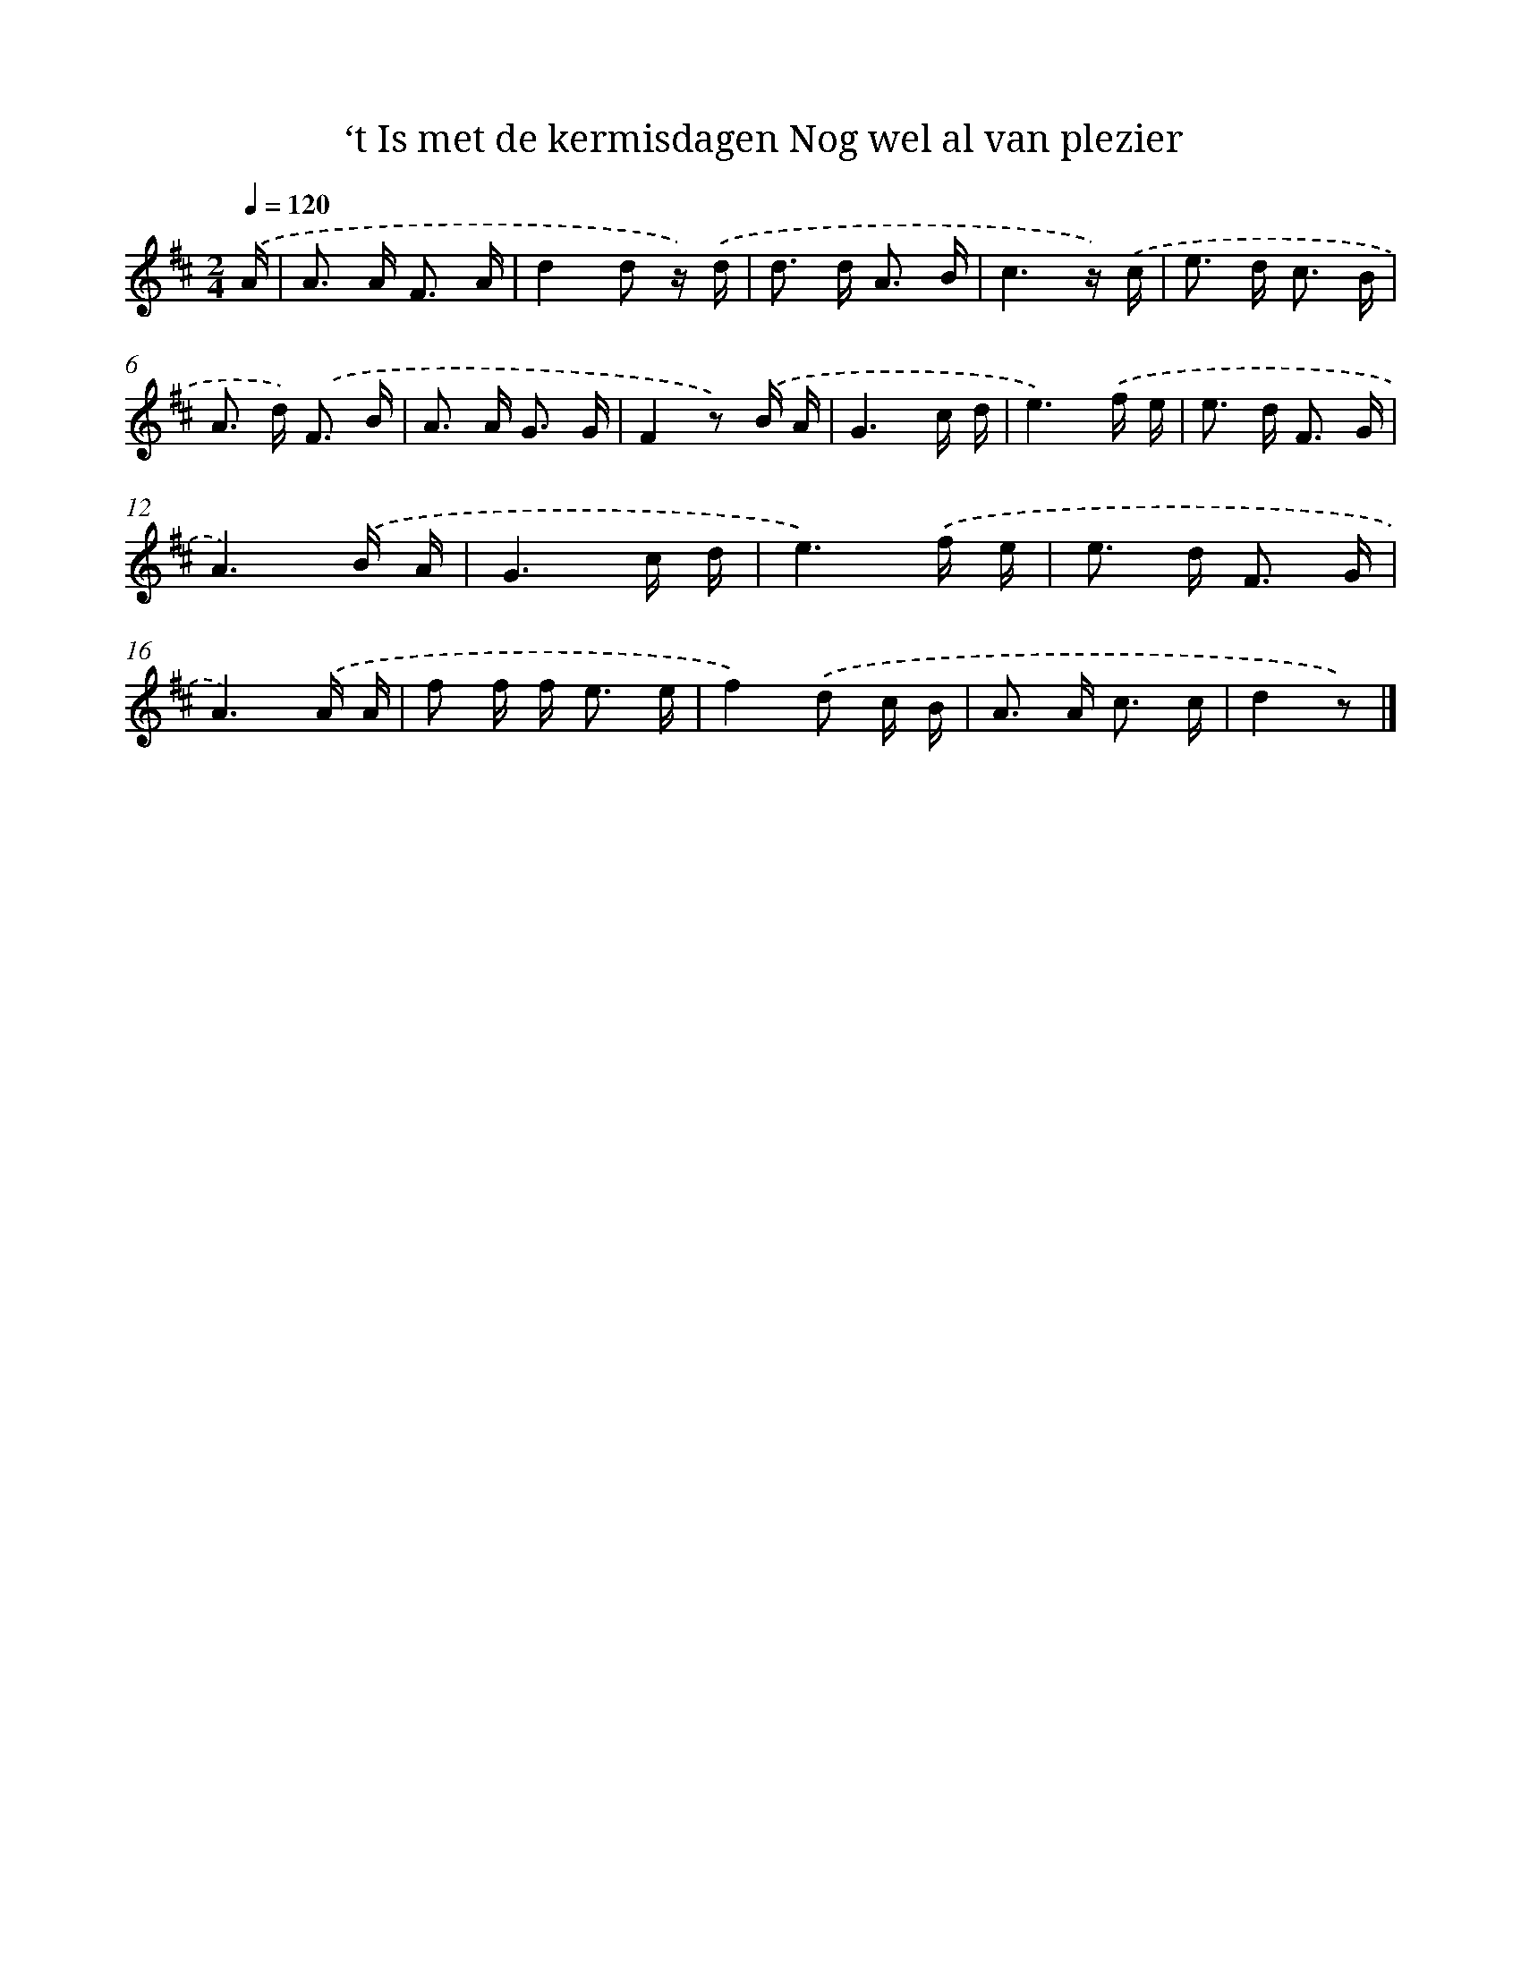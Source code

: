 X: 9397
T: ‘t Is met de kermisdagen Nog wel al van plezier
%%abc-version 2.0
%%abcx-abcm2ps-target-version 5.9.1 (29 Sep 2008)
%%abc-creator hum2abc beta
%%abcx-conversion-date 2018/11/01 14:36:56
%%humdrum-veritas 1797950896
%%humdrum-veritas-data 397486464
%%continueall 1
%%barnumbers 0
L: 1/16
M: 2/4
Q: 1/4=120
K: D clef=treble
.('A [I:setbarnb 1]|
A2> A2 F3 A |
d4d2 z) .('d |
d2> d2 A3 B |
c6z) .('c |
e2> d2 c3 B |
A2> d2) .('F3 B |
A2> A2 G3 G |
F4z2) .('B A |
G6c d |
e6).('f e |
e2> d2 F3 G |
A6).('B A |
G6c d |
e6).('f e |
e2> d2 F3 G |
A6).('A A |
f2 f f2< e2 e |
f4).('d2 c B |
A2> A2 c3 c |
d4z2) |]
